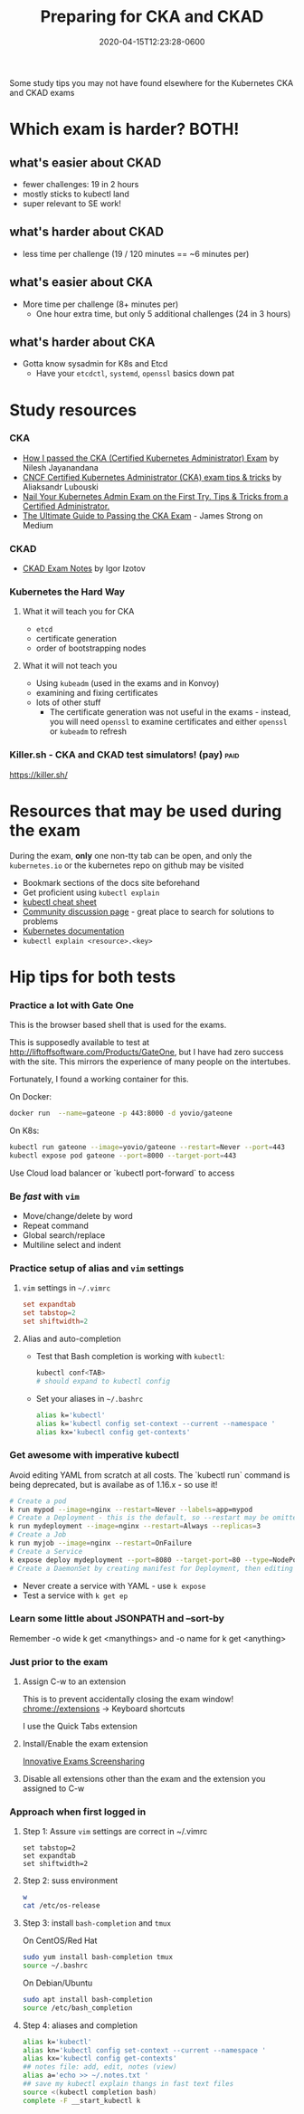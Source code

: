 #+title: Preparing for CKA and CKAD
#+date: 2020-04-15T12:23:28-0600
#+publishdate: 2020-04-15T12:23:28-0600
#+draft: false
#+tags[]: kubernetes learning
#+description: short post description

# put text for summary prior to 'more' tag

Some study tips you may not have found elsewhere for the Kubernetes CKA and CKAD exams

# more


* Which exam is harder?  BOTH!

** what's easier about CKAD
   + fewer challenges: 19 in 2 hours
   + mostly sticks to kubectl land
   + super relevant to SE work!

** what's harder about CKAD
   + less time per challenge (19 / 120 minutes == ~6 minutes per)

** what's easier about CKA
   + More time per challenge (8+ minutes per)
     + One hour extra time, but only 5 additional challenges (24 in 3 hours)

** what's harder about CKA
   + Gotta know sysadmin for K8s and Etcd
     + Have your =etcdctl=, =systemd=, =openssl= basics down pat


* Study resources
*** CKA
    + [[https://medium.com/platformer-blog/how-i-passed-the-cka-certified-kubernetes-administrator-exam-8943aa24d71d][How I passed the CKA (Certified Kubernetes Administrator) Exam]] by Nilesh Jayanandana
    + [[https://medium.com/@lubouski/cncf-certified-kubernetes-administrator-exam-tips-tricks-%25EF%25B8%258F-a477984af6b0][CNCF Certified Kubernetes Administrator (CKA) exam tips & tricks]] by Aliaksandr Lubouski
    + [[https://medium.com/akena-blog/k8s-admin-exam-tips-22961241ba7d][Nail Your Kubernetes Admin Exam on the First Try. Tips & Tricks from a Certified
	  Administrator.]]
    + [[https://www.contino.io/insights/the-ultimate-guide-to-passing-the-cka-exam][The Ultimate Guide to Passing the CKA Exam]] - James Strong on Medium
*** CKAD
    + [[https://medium.com/@iizotov/exam-notes-ckad-c1c4f9fb9e73][CKAD Exam Notes]] by Igor Izotov
*** Kubernetes the Hard Way
**** What it will teach you for CKA
     + =etcd=
     + certificate generation
     + order of bootstrapping nodes
**** What it will not teach you
     + Using =kubeadm= (used in the exams and in Konvoy)
     + examining and fixing certificates
     + lots of other stuff
       + The certificate generation was not useful in the exams - instead, you will need =openssl=
         to examine certificates and either =openssl= or =kubeadm= to refresh
*** Killer.sh - CKA and CKAD test simulators! (pay)                    :paid:
    [[https://killer.sh/]]

* Resources that may be used during the exam
    During the exam, *only* one non-tty tab can be open, and only the =kubernetes.io= or
    the kubernetes repo on github may be visited

    + Bookmark sections of the docs site beforehand
    + Get proficient using =kubectl explain=
    + [[https://kubernetes.io/docs/reference/kubectl/cheatsheet/][kubectl cheat sheet]]
    + [[https://discuss.kubernetes.io/][Community discussion page]] - great place to search for solutions to problems
    + [[https://kubernetes.io/docs/reference/kubectl/cheatsheet/][Kubernetes documentation]]
    + =kubectl explain <resource>.<key>=
* Hip tips for both tests
*** Practice a lot with Gate One
    This is the browser based shell that is used for the exams.

    This is supposedly available to test at http://liftoffsoftware.com/Products/GateOne,
    but I have had zero success with the site.  This mirrors the experience of many people
    on the intertubes.

    Fortunately, I found a working container for this.

    On Docker:
    #+begin_src sh
docker run  --name=gateone -p 443:8000 -d yovio/gateone 
    #+end_src

    On K8s:
#+begin_src sh
kubectl run gateone --image=yovio/gateone --restart=Never --port=443
kubectl expose pod gateone --port=8000 --target-port=443
#+end_src

Use Cloud load balancer or `kubectl port-forward` to access

*** Be /fast/ with =vim=
    + Move/change/delete by word
    + Repeat command
    + Global search/replace
    + Multiline select and indent
*** Practice setup of  alias and =vim= settings
**** =vim= settings in =~/.vimrc=
#+begin_src conf
set expandtab
set tabstop=2
set shiftwidth=2
#+end_src
**** Alias and auto-completion
     + Test that Bash completion is working with =kubectl=:
       #+begin_src sh
kubectl conf<TAB>
# should expand to kubectl config
       #+end_src

     + Set your aliases in =~/.bashrc=
       #+begin_src sh
alias k='kubectl'
alias k='kubectl config set-context --current --namespace '
alias kx='kubectl config get-contexts'
       #+end_src
*** Get awesome with imperative kubectl
    Avoid editing YAML from scratch at all costs.  The `kubectl run` command is being
    deprecated, but is availabe as of 1.16.x - so use it!
    #+begin_src sh
      # Create a pod
      k run mypod --image=nginx --restart=Never --labels=app=mypod
      # Create a Deployment - this is the default, so --restart may be omitted
      k run mydeployment --image=nginx --restart=Always --replicas=3
      # Create a Job
      k run myjob --image=nginx --restart=OnFailure
      # Create a Service
      k expose deploy mydeployment --port=8080 --target-port=80 --type=NodePort --name myservice
      # Create a DaemonSet by creating manifest for Deployment, then editing
    #+end_src
    + Never create a service with YAML - use =k expose=
    + Test a service with =k get ep=
*** Learn some little about JSONPATH and --sort-by
Remember -o wide k get <manythings> and -o name for k get <anything>
*** Just prior to the exam
**** Assign C-w to an extension
	 This is to prevent accidentally closing the exam window!
	 chrome://extensions -> Keyboard shortcuts

	 I use the Quick Tabs extension
**** Install/Enable the exam extension
	 [[https://chrome.google.com/webstore/detail/innovative-exams-screensh/dkbjhjljfaagngbdhomnlcheiiangfle][Innovative Exams Screensharing]]
**** Disable all extensions other than the exam and the extension you assigned to C-w
*** Approach when first logged in
**** Step 1: Assure =vim= settings are correct in ~/.vimrc
	 #+begin_example
	   set tabstop=2
	   set expandtab
	   set shiftwidth=2
	 #+end_example
**** Step 2: suss environment
	 #+begin_src bash
   w
   cat /etc/os-release
	 #+end_src
**** Step 3: install =bash-completion= and =tmux=
	 On CentOS/Red Hat
	 #+begin_src bash
   sudo yum install bash-completion tmux
   source ~/.bashrc
	 #+end_src

	 On Debian/Ubuntu
	 #+begin_src bash
   sudo apt install bash-completion
   source /etc/bash_completion
	 #+end_src
**** Step 4: aliases and completion
	 #+begin_src bash
 alias k='kubectl'
 alias kn='kubectl config set-context --current --namespace '
 alias kx='kubectl config get-contexts'
 ## notes file: add, edit, notes (view)
 alias a='echo >> ~/.notes.txt '
 ## save my kubectl explain thangs in fast text files
 source <(kubectl completion bash)
 complete -F __start_kubectl k
	 #+end_src
